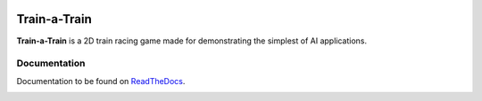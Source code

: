 .. image:: https://readthedocs.org/projects/train-a-train/badge/?version=latest
   :target: https://train-a-train.readthedocs.io/en/latest/?badge=latest
   :alt: Documentation Status

Train-a-Train
====================================================
**Train-a-Train** is a 2D train racing game made for demonstrating the simplest of AI applications.

Documentation
-------------

Documentation to be found on `ReadTheDocs <https://train-a-train.readthedocs.io/en/latest/>`_.

.. image:: ./docs/source/screenshot.jpg
